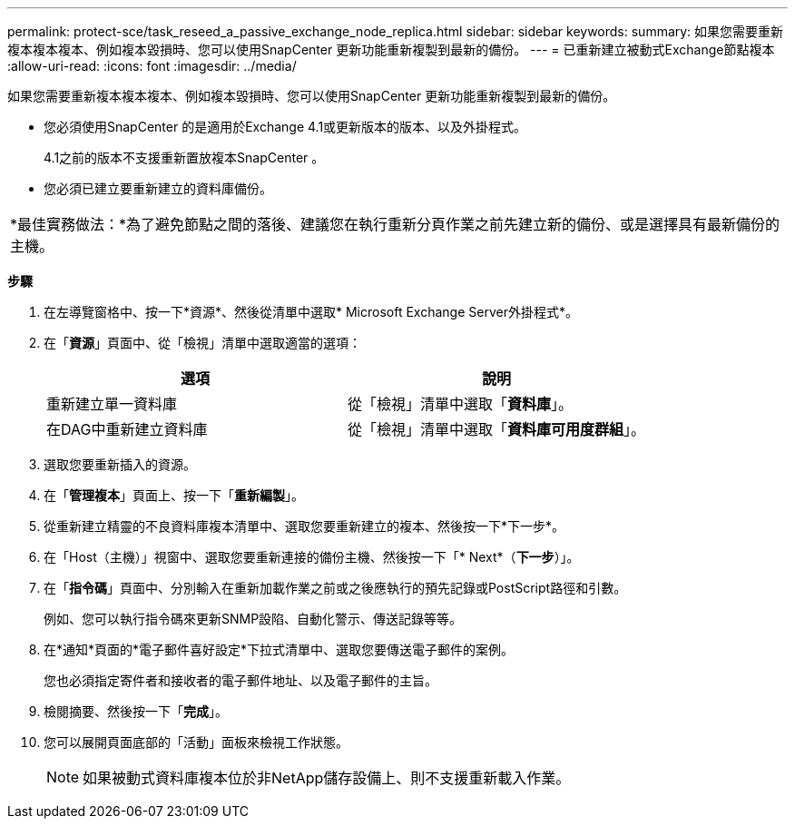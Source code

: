 ---
permalink: protect-sce/task_reseed_a_passive_exchange_node_replica.html 
sidebar: sidebar 
keywords:  
summary: 如果您需要重新複本複本複本、例如複本毀損時、您可以使用SnapCenter 更新功能重新複製到最新的備份。 
---
= 已重新建立被動式Exchange節點複本
:allow-uri-read: 
:icons: font
:imagesdir: ../media/


[role="lead"]
如果您需要重新複本複本複本、例如複本毀損時、您可以使用SnapCenter 更新功能重新複製到最新的備份。

* 您必須使用SnapCenter 的是適用於Exchange 4.1或更新版本的版本、以及外掛程式。
+
4.1之前的版本不支援重新置放複本SnapCenter 。

* 您必須已建立要重新建立的資料庫備份。


|===


| *最佳實務做法：*為了避免節點之間的落後、建議您在執行重新分頁作業之前先建立新的備份、或是選擇具有最新備份的主機。 
|===
*步驟*

. 在左導覽窗格中、按一下*資源*、然後從清單中選取* Microsoft Exchange Server外掛程式*。
. 在「*資源*」頁面中、從「檢視」清單中選取適當的選項：
+
|===
| 選項 | 說明 


 a| 
重新建立單一資料庫
 a| 
從「檢視」清單中選取「*資料庫*」。



 a| 
在DAG中重新建立資料庫
 a| 
從「檢視」清單中選取「*資料庫可用度群組*」。

|===
. 選取您要重新插入的資源。
. 在「*管理複本*」頁面上、按一下「*重新編製*」。
. 從重新建立精靈的不良資料庫複本清單中、選取您要重新建立的複本、然後按一下*下一步*。
. 在「Host（主機）」視窗中、選取您要重新連接的備份主機、然後按一下「* Next*（*下一步*）」。
. 在「*指令碼*」頁面中、分別輸入在重新加載作業之前或之後應執行的預先記錄或PostScript路徑和引數。
+
例如、您可以執行指令碼來更新SNMP設陷、自動化警示、傳送記錄等等。

. 在*通知*頁面的*電子郵件喜好設定*下拉式清單中、選取您要傳送電子郵件的案例。
+
您也必須指定寄件者和接收者的電子郵件地址、以及電子郵件的主旨。

. 檢閱摘要、然後按一下「*完成*」。
. 您可以展開頁面底部的「活動」面板來檢視工作狀態。
+

NOTE: 如果被動式資料庫複本位於非NetApp儲存設備上、則不支援重新載入作業。


